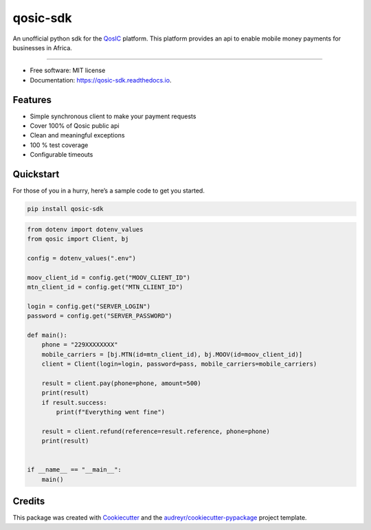 qosic-sdk
=========

An unofficial python sdk for the `QosIC <https://www.qosic.com/>`__
platform. This platform provides an api to enable mobile money payments
for businesses in Africa.


.. image:: https://img.shields.io/pypi/v/qosic-sdk.svg
        :target: https://pypi.python.org/pypi/qosic-sdk

.. image:: https://img.shields.io/pypi/pyversions/qosic-sdk
        :target: https://github.com/Tobi-De/qosic-sdk

.. image:: https://readthedocs.org/projects/qosic-sdk/badge/?version=latest
        :target: https://qosic-sdk.readthedocs.io/en/latest/?version=latest
        :alt: Documentation Status

.. image:: https://img.shields.io/badge/license-MIT-blue.svg
        :target: https://github.com/Tobi-De/qosic-sdk/blob/main/LICENSE

.. image:: https://img.shields.io/badge/code%20style-black-000000.svg
        :target: https://github.com/psf/black

----

-  Free software: MIT license
-  Documentation: https://qosic-sdk.readthedocs.io.

Features
--------

-  Simple synchronous client to make your payment requests
-  Cover 100% of Qosic public api
-  Clean and meaningful exceptions
-  100 % test coverage
-  Configurable timeouts

Quickstart
----------

For those of you in a hurry, here’s a sample code to get you started.

.. code:: shell

       pip install qosic-sdk

.. code:: python3


       from dotenv import dotenv_values
       from qosic import Client, bj

       config = dotenv_values(".env")

       moov_client_id = config.get("MOOV_CLIENT_ID")
       mtn_client_id = config.get("MTN_CLIENT_ID")

       login = config.get("SERVER_LOGIN")
       password = config.get("SERVER_PASSWORD")

       def main():
           phone = "229XXXXXXXX"
           mobile_carriers = [bj.MTN(id=mtn_client_id), bj.MOOV(id=moov_client_id)]
           client = Client(login=login, password=pass, mobile_carriers=mobile_carriers)

           result = client.pay(phone=phone, amount=500)
           print(result)
           if result.success:
               print(f"Everything went fine")

           result = client.refund(reference=result.reference, phone=phone)
           print(result)


       if __name__ == "__main__":
           main()

Credits
-------

This package was created with
`Cookiecutter <https://github.com/audreyr/cookiecutter>`__ and the
`audreyr/cookiecutter-pypackage <https://github.com/audreyr/cookiecutter-pypackage>`__
project template.

